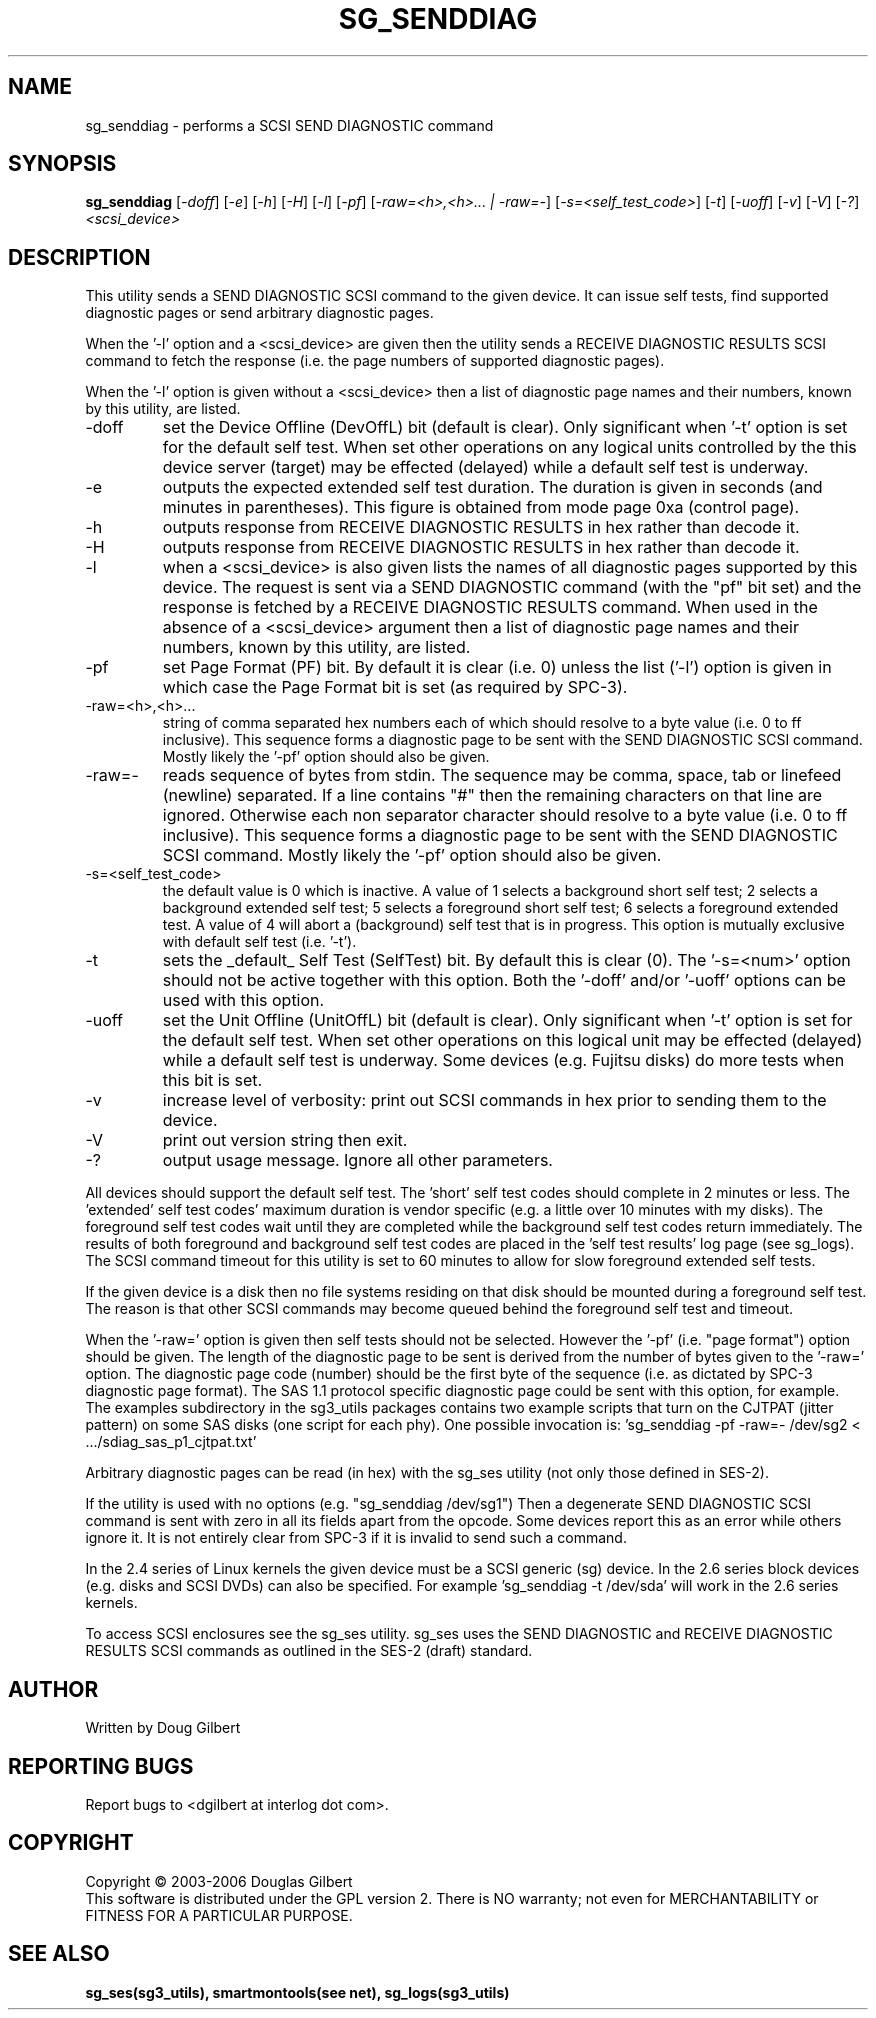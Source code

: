 .TH SG_SENDDIAG "8" "April 2006" "sg3_utils-1.20" SG3_UTILS
.SH NAME
sg_senddiag \- performs a SCSI SEND DIAGNOSTIC command
.SH SYNOPSIS
.B sg_senddiag
[\fI-doff\fR] [\fI-e\fR] [\fI-h\fR] [\fI-H\fR] [\fI-l\fR] [\fI-pf\fR]
[\fI-raw=<h>,<h>... | -raw=-\fR]
[\fI-s=<self_test_code>\fR] [\fI-t\fR] [\fI-uoff\fR] [\fI-v\fR]
[\fI-V\fR] [\fI-?\fR] \fI<scsi_device>\fR
.SH DESCRIPTION
.\" Add any additional description here
.PP
This utility sends a SEND DIAGNOSTIC SCSI command to the given device.
It can issue self tests, find supported diagnostic pages or
send arbitrary diagnostic pages.
.PP
When the '-l' option and a <scsi_device> are given then the utility
sends a RECEIVE DIAGNOSTIC RESULTS SCSI command to fetch the response (i.e.
the page numbers of supported diagnostic pages).
.PP
When the '-l' option is given without a <scsi_device> then a
list of diagnostic page names and their numbers, known by this
utility, are listed.
.TP
-doff
set the Device Offline (DevOffL) bit (default is clear). Only significant 
when '-t' option is set for the default self test. When set other operations
on any logical units controlled by the this device server (target) may be
effected (delayed) while a default self test is underway.
.TP
-e
outputs the expected extended self test duration. The duration
is given in seconds (and minutes in parentheses). This figure is obtained
from mode page 0xa (control page).
.TP
-h
outputs response from RECEIVE DIAGNOSTIC RESULTS in hex rather than decode
it.
.TP
-H
outputs response from RECEIVE DIAGNOSTIC RESULTS in hex rather than decode it.
.TP
-l
when a <scsi_device> is also given lists the names of all diagnostic
pages supported by this device. The request is sent via a SEND DIAGNOSTIC
command (with the "pf" bit set) and the response is fetched by a RECEIVE
DIAGNOSTIC RESULTS command. When used in the absence of a <scsi_device>
argument then a list of diagnostic page names and their numbers, known
by this utility, are listed.
.TP
-pf
set Page Format (PF) bit. By default it is clear (i.e. 0) unless
the list ('-l') option is given in which case the Page Format
bit is set (as required by SPC-3).
.TP
-raw=<h>,<h>...
string of comma separated hex numbers each of which should resolve to
a byte value (i.e. 0 to ff inclusive). This sequence forms a diagnostic
page to be sent with the SEND DIAGNOSTIC SCSI command. Mostly likely
the '-pf' option should also be given.
.TP
-raw=-
reads sequence of bytes from stdin. The sequence may be comma, space, tab
or linefeed (newline) separated. If a line contains "#" then the remaining
characters on that line are ignored. Otherwise each non separator character
should resolve to a byte value (i.e. 0 to ff inclusive). This sequence forms
a diagnostic page to be sent with the SEND DIAGNOSTIC SCSI command. Mostly
likely the '-pf' option should also be given.
.TP
-s=<self_test_code>
the default value is 0 which is inactive. A value of 1 selects a background
short self test; 2 selects a background extended self test; 5 selects a 
foreground short self test; 6 selects a foreground extended test. A value
of 4 will abort a (background) self test that is in progress. This
option is mutually exclusive with default self test (i.e. '-t').
.TP
-t
sets the _default_ Self Test (SelfTest) bit. By default this is clear (0).
The '-s=<num>' option should not be active together with this option.
Both the '-doff' and/or '-uoff' options can be used with this option.
.TP
-uoff
set the Unit Offline (UnitOffL) bit (default is clear). Only significant 
when '-t' option is set for the default self test. When set other operations
on this logical unit may be effected (delayed) while a default self test
is underway. Some devices (e.g. Fujitsu disks) do more tests when this
bit is set.
.TP
-v
increase level of verbosity: print out SCSI commands in hex prior to
sending them to the device.
.TP
-V
print out version string then exit.
.TP
-?
output usage message. Ignore all other parameters.
.PP
All devices should support the default self test. The 'short' self test
codes should complete in 2 minutes or less. The 'extended' self test
codes' maximum duration is vendor specific (e.g. a little over 10
minutes with my disks). The foreground self test codes wait until they
are completed while the background self test codes return immediately.
The results of both foreground and background self test codes are
placed in the 'self test results' log page (see sg_logs). The SCSI command
timeout for this utility is set to 60 minutes to allow for slow foreground
extended self tests.
.PP
If the given device is a disk then no file systems residing on that disk
should be mounted during a foreground self test. The reason is that
other SCSI commands may become queued behind the foreground self test and
timeout.
.PP
When the '-raw=' option is given then self tests should not be
selected. However the '-pf' (i.e. "page format") option should be given.
The length of the diagnostic page to be sent is derived from the number
of bytes given to the '-raw=' option. The diagnostic page code (number)
should be the first byte of the sequence (i.e. as dictated by SPC-3
diagnostic page format). The SAS 1.1 protocol specific diagnostic page
could be sent with this option, for example. The examples subdirectory
in the sg3_utils packages contains two example scripts that turn on
the CJTPAT (jitter pattern) on some SAS disks (one script for each phy).
One possible invocation
is: 'sg_senddiag -pf -raw=- /dev/sg2 < .../sdiag_sas_p1_cjtpat.txt'
.PP
Arbitrary diagnostic pages can be read (in hex) with the sg_ses
utility (not only those defined in SES-2).
.PP
If the utility is used with no options (e.g. "sg_senddiag /dev/sg1")
Then a degenerate SEND DIAGNOSTIC SCSI command is sent with zero
in all its fields apart from the opcode. Some devices report this
as an error while others ignore it. It is not entirely clear from
SPC-3 if it is invalid to send such a command.
.PP
In the 2.4 series of Linux kernels the given device must be
a SCSI generic (sg) device. In the 2.6 series block devices (e.g. disks
and SCSI DVDs) can also be specified. For example 'sg_senddiag -t /dev/sda'
will work in the 2.6 series kernels.
.PP
To access SCSI enclosures see the sg_ses utility. sg_ses uses the
SEND DIAGNOSTIC and RECEIVE DIAGNOSTIC RESULTS SCSI commands as outlined
in the SES-2 (draft) standard.
.SH AUTHOR
Written by Doug Gilbert
.SH "REPORTING BUGS"
Report bugs to <dgilbert at interlog dot com>.
.SH COPYRIGHT
Copyright \(co 2003-2006 Douglas Gilbert
.br
This software is distributed under the GPL version 2. There is NO
warranty; not even for MERCHANTABILITY or FITNESS FOR A PARTICULAR PURPOSE.
.SH "SEE ALSO"
.B sg_ses(sg3_utils), smartmontools(see net), sg_logs(sg3_utils)
